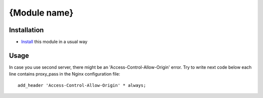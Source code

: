 ===============
 {Module name}
===============

Installation
============

* `Install <https://odoo-development.readthedocs.io/en/latest/odoo/usage/install-module.html>`__ this module in a usual way

Usage
=====
In case you use second server, there might be an 'Access-Control-Allow-Origin' error. Try to write next code below each line contains proxy_pass in the Nginx configuration file::

        add_header 'Access-Control-Allow-Origin' * always;

